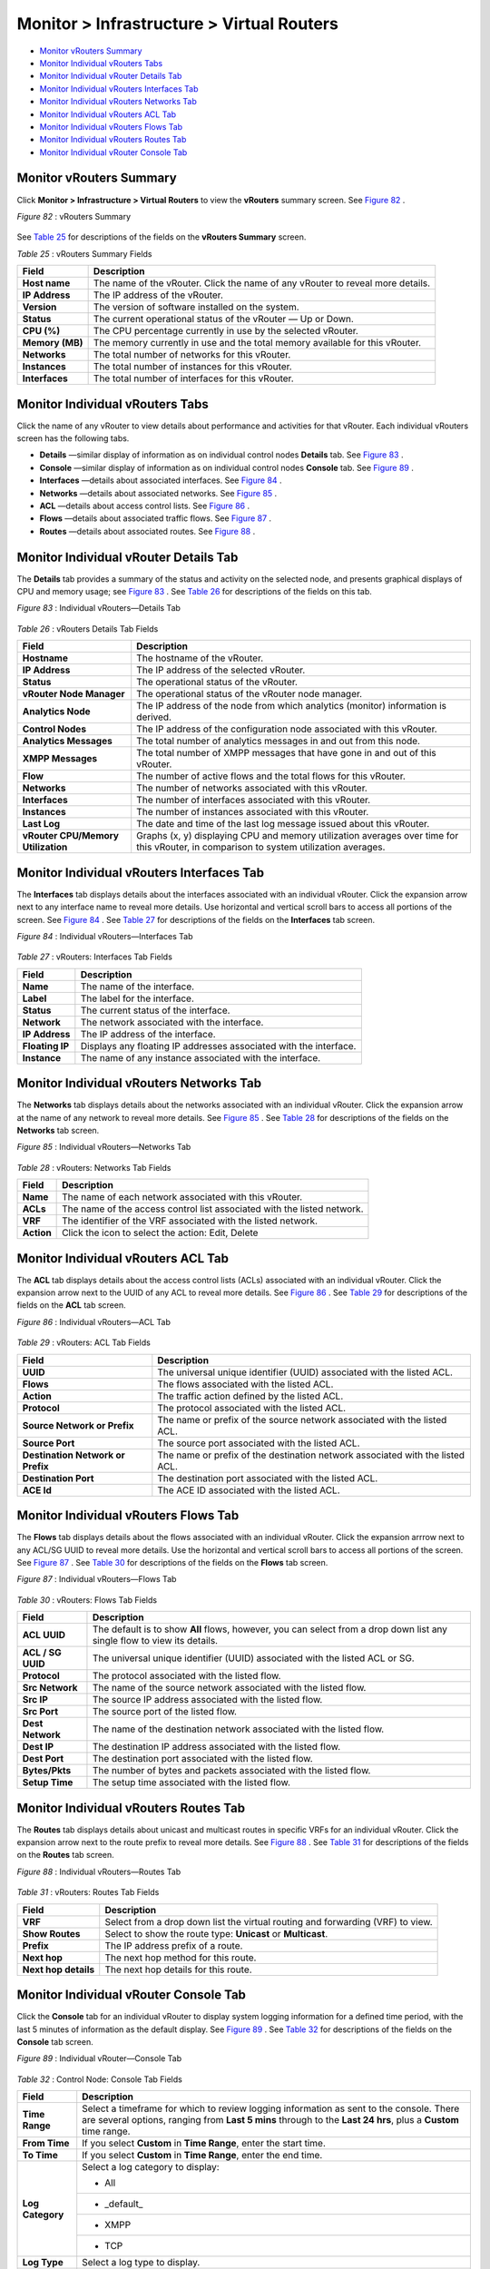 .. This work is licensed under the Creative Commons Attribution 4.0 International License.
   To view a copy of this license, visit http://creativecommons.org/licenses/by/4.0/ or send a letter to Creative Commons, PO Box 1866, Mountain View, CA 94042, USA.

==========================================
Monitor > Infrastructure > Virtual Routers
==========================================

-  `Monitor vRouters Summary`_ 


-  `Monitor Individual vRouters Tabs`_ 


-  `Monitor Individual vRouter Details Tab`_ 


-  `Monitor Individual vRouters Interfaces Tab`_ 


-  `Monitor Individual vRouters Networks Tab`_ 


-  `Monitor Individual vRouters ACL Tab`_ 


-  `Monitor Individual vRouters Flows Tab`_ 


-  `Monitor Individual vRouters Routes Tab`_ 


-  `Monitor Individual vRouter Console Tab`_ 



Monitor vRouters Summary
========================

Click **Monitor > Infrastructure > Virtual Routers** to view the **vRouters** summary screen. See `Figure 82`_ .

.. _Figure 82: 

*Figure 82* : vRouters Summary

.. figure:: s041581.gif

See `Table 25`_ for descriptions of the fields on the **vRouters Summary** screen.

.. _Table 25: 


*Table 25* : vRouters Summary Fields

+-----------------------------------+-----------------------------------+
| Field                             | Description                       |
+===================================+===================================+
| **Host name**                     | The name of the vRouter. Click    |
|                                   | the name of any vRouter to reveal |
|                                   | more details.                     |
+-----------------------------------+-----------------------------------+
| **IP Address**                    | The IP address of the vRouter.    |
+-----------------------------------+-----------------------------------+
| **Version**                       | The version of software installed |
|                                   | on the system.                    |
+-----------------------------------+-----------------------------------+
| **Status**                        | The current operational status of |
|                                   | the vRouter — Up or Down.         |
+-----------------------------------+-----------------------------------+
| **CPU (%)**                       | The CPU percentage currently in   |
|                                   | use by the selected vRouter.      |
+-----------------------------------+-----------------------------------+
| **Memory (MB)**                   | The memory currently in use and   |
|                                   | the total memory available for    |
|                                   | this vRouter.                     |
+-----------------------------------+-----------------------------------+
| **Networks**                      | The total number of networks for  |
|                                   | this vRouter.                     |
+-----------------------------------+-----------------------------------+
| **Instances**                     | The total number of instances for |
|                                   | this vRouter.                     |
+-----------------------------------+-----------------------------------+
| **Interfaces**                    | The total number of interfaces    |
|                                   | for this vRouter.                 |
+-----------------------------------+-----------------------------------+

Monitor Individual vRouters Tabs
================================

Click the name of any vRouter to view details about performance and activities for that vRouter. Each individual vRouters screen has the following tabs.

-  **Details** —similar display of information as on individual control nodes **Details** tab. See `Figure 83`_ .


-  **Console** —similar display of information as on individual control nodes **Console** tab. See `Figure 89`_ .


-  **Interfaces** —details about associated interfaces. See `Figure 84`_ .


-  **Networks** —details about associated networks. See `Figure 85`_ .


-  **ACL** —details about access control lists. See `Figure 86`_ .


-  **Flows** —details about associated traffic flows. See `Figure 87`_ .


-  **Routes** —details about associated routes. See `Figure 88`_ .



Monitor Individual vRouter Details Tab
======================================

The **Details** tab provides a summary of the status and activity on the selected node, and presents graphical displays of CPU and memory usage; see `Figure 83`_ . See `Table 26`_ for descriptions of the fields on this tab.

.. _Figure 83: 

*Figure 83* : Individual vRouters—Details Tab

.. figure:: s041582.gif

.. _Table 26: 


*Table 26* : vRouters Details Tab Fields

+-----------------------------------+-----------------------------------+
| Field                             | Description                       |
+===================================+===================================+
| **Hostname**                      | The hostname of the vRouter.      |
+-----------------------------------+-----------------------------------+
| **IP Address**                    | The IP address of the selected    |
|                                   | vRouter.                          |
+-----------------------------------+-----------------------------------+
| **Status**                        | The operational status of the     |
|                                   | vRouter.                          |
+-----------------------------------+-----------------------------------+
| **vRouter Node Manager**          | The operational status of the     |
|                                   | vRouter node manager.             |
+-----------------------------------+-----------------------------------+
| **Analytics Node**                | The IP address of the node from   |
|                                   | which analytics (monitor)         |
|                                   | information is derived.           |
+-----------------------------------+-----------------------------------+
| **Control Nodes**                 | The IP address of the             |
|                                   | configuration node associated     |
|                                   | with this vRouter.                |
+-----------------------------------+-----------------------------------+
| **Analytics Messages**            | The total number of analytics     |
|                                   | messages in and out from this     |
|                                   | node.                             |
+-----------------------------------+-----------------------------------+
| **XMPP Messages**                 | The total number of XMPP messages |
|                                   | that have gone in and out of this |
|                                   | vRouter.                          |
+-----------------------------------+-----------------------------------+
| **Flow**                          | The number of active flows and    |
|                                   | the total flows for this vRouter. |
+-----------------------------------+-----------------------------------+
| **Networks**                      | The number of networks associated |
|                                   | with this vRouter.                |
+-----------------------------------+-----------------------------------+
| **Interfaces**                    | The number of interfaces          |
|                                   | associated with this vRouter.     |
+-----------------------------------+-----------------------------------+
| **Instances**                     | The number of instances           |
|                                   | associated with this vRouter.     |
+-----------------------------------+-----------------------------------+
| **Last Log**                      | The date and time of the last log |
|                                   | message issued about this         |
|                                   | vRouter.                          |
+-----------------------------------+-----------------------------------+
| **vRouter CPU/Memory              | Graphs (x, y) displaying CPU and  |
| Utilization**                     | memory utilization averages over  |
|                                   | time for this vRouter, in         |
|                                   | comparison to system utilization  |
|                                   | averages.                         |
+-----------------------------------+-----------------------------------+


Monitor Individual vRouters Interfaces Tab
==========================================

The **Interfaces** tab displays details about the interfaces associated with an individual vRouter. Click the expansion arrow next to any interface name to reveal more details. Use horizontal and vertical scroll bars to access all portions of the screen. See `Figure 84`_ . See `Table 27`_ for descriptions of the fields on the **Interfaces** tab screen.

.. _Figure 84: 

*Figure 84* : Individual vRouters—Interfaces Tab

.. figure:: s041583.gif

.. _Table 27: 


*Table 27* : vRouters: Interfaces Tab Fields

+-----------------------------------+-----------------------------------+
| Field                             | Description                       |
+===================================+===================================+
| **Name**                          | The name of the interface.        |
+-----------------------------------+-----------------------------------+
| **Label**                         | The label for the interface.      |
+-----------------------------------+-----------------------------------+
| **Status**                        | The current status of the         |
|                                   | interface.                        |
+-----------------------------------+-----------------------------------+
| **Network**                       | The network associated with the   |
|                                   | interface.                        |
+-----------------------------------+-----------------------------------+
| **IP Address**                    | The IP address of the interface.  |
+-----------------------------------+-----------------------------------+
| **Floating IP**                   | Displays any floating IP          |
|                                   | addresses associated with the     |
|                                   | interface.                        |
+-----------------------------------+-----------------------------------+
| **Instance**                      | The name of any instance          |
|                                   | associated with the interface.    |
+-----------------------------------+-----------------------------------+


Monitor Individual vRouters Networks Tab
========================================

The **Networks** tab displays details about the networks associated with an individual vRouter. Click the expansion arrow at the name of any network to reveal more details. See `Figure 85`_ . See `Table 28`_ for descriptions of the fields on the **Networks** tab screen.

.. _Figure 85: 

*Figure 85* : Individual vRouters—Networks Tab

.. figure:: s041584.gif

.. _Table 28: 


*Table 28* : vRouters: Networks Tab Fields

+-----------------------------------+-----------------------------------+
| Field                             | Description                       |
+===================================+===================================+
| **Name**                          | The name of each network          |
|                                   | associated with this vRouter.     |
+-----------------------------------+-----------------------------------+
| **ACLs**                          | The name of the access control    |
|                                   | list associated with the listed   |
|                                   | network.                          |
+-----------------------------------+-----------------------------------+
| **VRF**                           | The identifier of the VRF         |
|                                   | associated with the listed        |
|                                   | network.                          |
+-----------------------------------+-----------------------------------+
| **Action**                        | Click the icon to select the      |
|                                   | action: Edit, Delete              |
+-----------------------------------+-----------------------------------+


Monitor Individual vRouters ACL Tab
===================================

The **ACL** tab displays details about the access control lists (ACLs) associated with an individual vRouter. Click the expansion arrow next to the UUID of any ACL to reveal more details. See `Figure 86`_ . See `Table 29`_ for descriptions of the fields on the **ACL** tab screen.

.. _Figure 86: 

*Figure 86* : Individual vRouters—ACL Tab

.. figure:: s041585.gif

.. _Table 29: 


*Table 29* : vRouters: ACL Tab Fields

+-----------------------------------+-----------------------------------+
| Field                             | Description                       |
+===================================+===================================+
| **UUID**                          | The universal unique identifier   |
|                                   | (UUID) associated with the listed |
|                                   | ACL.                              |
+-----------------------------------+-----------------------------------+
| **Flows**                         | The flows associated with the     |
|                                   | listed ACL.                       |
+-----------------------------------+-----------------------------------+
| **Action**                        | The traffic action defined by the |
|                                   | listed ACL.                       |
+-----------------------------------+-----------------------------------+
| **Protocol**                      | The protocol associated with the  |
|                                   | listed ACL.                       |
+-----------------------------------+-----------------------------------+
| **Source Network or Prefix**      | The name or prefix of the source  |
|                                   | network associated with the       |
|                                   | listed ACL.                       |
+-----------------------------------+-----------------------------------+
| **Source Port**                   | The source port associated with   |
|                                   | the listed ACL.                   |
+-----------------------------------+-----------------------------------+
| **Destination Network or Prefix** | The name or prefix of the         |
|                                   | destination network associated    |
|                                   | with the listed ACL.              |
+-----------------------------------+-----------------------------------+
| **Destination Port**              | The destination port associated   |
|                                   | with the listed ACL.              |
+-----------------------------------+-----------------------------------+
| **ACE Id**                        | The ACE ID associated with the    |
|                                   | listed ACL.                       |
+-----------------------------------+-----------------------------------+


Monitor Individual vRouters Flows Tab
=====================================

The **Flows** tab displays details about the flows associated with an individual vRouter. Click the expansion arrrow next to any ACL/SG UUID to reveal more details. Use the horizontal and vertical scroll bars to access all portions of the screen. See `Figure 87`_ . See `Table 30`_ for descriptions of the fields on the **Flows** tab screen.

.. _Figure 87: 

*Figure 87* : Individual vRouters—Flows Tab

.. figure:: s041586.gif

.. _Table 30: 


*Table 30* : vRouters: Flows Tab Fields

+-----------------------------------+-----------------------------------+
| Field                             | Description                       |
+===================================+===================================+
| **ACL UUID**                      | The default is to show **All**    |
|                                   | flows, however, you can select    |
|                                   | from a drop down list any single  |
|                                   | flow to view its details.         |
+-----------------------------------+-----------------------------------+
| **ACL / SG UUID**                 | The universal unique identifier   |
|                                   | (UUID) associated with the listed |
|                                   | ACL or SG.                        |
+-----------------------------------+-----------------------------------+
| **Protocol**                      | The protocol associated with the  |
|                                   | listed flow.                      |
+-----------------------------------+-----------------------------------+
| **Src Network**                   | The name of the source network    |
|                                   | associated with the listed flow.  |
+-----------------------------------+-----------------------------------+
| **Src IP**                        | The source IP address associated  |
|                                   | with the listed flow.             |
+-----------------------------------+-----------------------------------+
| **Src Port**                      | The source port of the listed     |
|                                   | flow.                             |
+-----------------------------------+-----------------------------------+
| **Dest Network**                  | The name of the destination       |
|                                   | network associated with the       |
|                                   | listed flow.                      |
+-----------------------------------+-----------------------------------+
| **Dest IP**                       | The destination IP address        |
|                                   | associated with the listed flow.  |
+-----------------------------------+-----------------------------------+
| **Dest Port**                     | The destination port associated   |
|                                   | with the listed flow.             |
+-----------------------------------+-----------------------------------+
| **Bytes/Pkts**                    | The number of bytes and packets   |
|                                   | associated with the listed flow.  |
+-----------------------------------+-----------------------------------+
| **Setup Time**                    | The setup time associated with    |
|                                   | the listed flow.                  |
+-----------------------------------+-----------------------------------+


Monitor Individual vRouters Routes Tab
======================================

The **Routes** tab displays details about unicast and multicast routes in specific VRFs for an individual vRouter. Click the expansion arrow next to the route prefix to reveal more details. See `Figure 88`_ . See `Table 31`_ for descriptions of the fields on the **Routes** tab screen.

.. _Figure 88: 

*Figure 88* : Individual vRouters—Routes Tab

.. figure:: s041587.gif

.. _Table 31: 


*Table 31* : vRouters: Routes Tab Fields

+-----------------------------------+-----------------------------------+
| Field                             | Description                       |
+===================================+===================================+
| **VRF**                           | Select from a drop down list the  |
|                                   | virtual routing and forwarding    |
|                                   | (VRF) to view.                    |
+-----------------------------------+-----------------------------------+
| **Show Routes**                   | Select to show the route type:    |
|                                   | **Unicast** or **Multicast**.     |
+-----------------------------------+-----------------------------------+
| **Prefix**                        | The IP address prefix of a route. |
+-----------------------------------+-----------------------------------+
| **Next hop**                      | The next hop method for this      |
|                                   | route.                            |
+-----------------------------------+-----------------------------------+
| **Next hop details**              | The next hop details for this     |
|                                   | route.                            |
+-----------------------------------+-----------------------------------+


Monitor Individual vRouter Console Tab
======================================

Click the **Console** tab for an individual vRouter to display system logging information for a defined time period, with the last 5 minutes of information as the default display. See `Figure 89`_ . See `Table 32`_ for descriptions of the fields on the **Console** tab screen.

.. _Figure 89: 

*Figure 89* : Individual vRouter—Console Tab

.. figure:: s041591.gif

.. _Table 32: 


*Table 32* : Control Node: Console Tab Fields

+-----------------------------------+-----------------------------------+
| Field                             | Description                       |
+===================================+===================================+
| **Time Range**                    | Select a timeframe for which to   |
|                                   | review logging information as     |
|                                   | sent to the console. There are    |
|                                   | several options, ranging from     |
|                                   | **Last 5 mins** through to the    |
|                                   | **Last 24 hrs**, plus a           |
|                                   | **Custom** time range.            |
+-----------------------------------+-----------------------------------+
| **From Time**                     | If you select **Custom** in       |
|                                   | **Time Range**, enter the start   |
|                                   | time.                             |
+-----------------------------------+-----------------------------------+
| **To Time**                       | If you select **Custom** in       |
|                                   | **Time Range**, enter the end     |
|                                   | time.                             |
+-----------------------------------+-----------------------------------+
| **Log Category**                  | Select a log category to display: |
|                                   |                                   |
|                                   | -  All                            |
|                                   +-----------------------------------+
|                                   | -  \_default\_                    |
|                                   +-----------------------------------+
|                                   | -  XMPP                           |
|                                   +-----------------------------------+
|                                   | -  TCP                            |
+-----------------------------------+-----------------------------------+
| **Log Type**                      | Select a log type to display.     |
+-----------------------------------+-----------------------------------+
| **Log Level**                     | Select a log severity level to    |
|                                   | display:                          |
|                                   |                                   |
|                                   | -  SYS_EMERG                      |
|                                   +-----------------------------------+
|                                   | -  SYS_ALERT                      |
|                                   +-----------------------------------+
|                                   | -  SYS_CRIT                       |
|                                   +-----------------------------------+
|                                   | -  SYS_ERR                        |
|                                   +-----------------------------------+
|                                   | -  SYS_WARN                       |
|                                   +-----------------------------------+
|                                   | -  SYS_NOTICE                     |
|                                   +-----------------------------------+
|                                   | -  SYS_INFO                       |
|                                   +-----------------------------------+
|                                   | -  SYS_DEBUG                      |
+-----------------------------------+-----------------------------------+
| **Limit**                         | Select from a list an amount to   |
|                                   | limit the number of messages      |
|                                   | displayed:                        |
|                                   |                                   |
|                                   | -  No Limit                       |
|                                   +-----------------------------------+
|                                   | -  Limit 10 messages              |
|                                   +-----------------------------------+
|                                   | -  Limit 50 messages              |
|                                   +-----------------------------------+
|                                   | -  Limit 100 messages             |
|                                   +-----------------------------------+
|                                   | -  Limit 200 messages             |
|                                   +-----------------------------------+
|                                   | -  Limit 500 messages             |
+-----------------------------------+-----------------------------------+
| **Auto Refresh**                  | Click the check box to            |
|                                   | automatically refresh the display |
|                                   | if more messages occur.           |
+-----------------------------------+-----------------------------------+
| **Display Logs**                  | Click this button to refresh the  |
|                                   | display if you change the display |
|                                   | criteria.                         |
+-----------------------------------+-----------------------------------+
| **Reset**                         | Click this button to clear any    |
|                                   | selected display criteria and     |
|                                   | reset all criteria to their       |
|                                   | default settings.                 |
+-----------------------------------+-----------------------------------+
| *Columns*                         |                                   |
+-----------------------------------+-----------------------------------+
| **Time**                          | This column lists the time        |
|                                   | received for each log message     |
|                                   | displayed.                        |
+-----------------------------------+-----------------------------------+
| **Category**                      | This column lists the log         |
|                                   | category for each log message     |
|                                   | displayed.                        |
+-----------------------------------+-----------------------------------+
| **Log Type**                      | This column lists the log type    |
|                                   | for each log message displayed.   |
+-----------------------------------+-----------------------------------+
| **Log**                           | This column lists the log message |
|                                   | for each log displayed.           |
+-----------------------------------+-----------------------------------+

